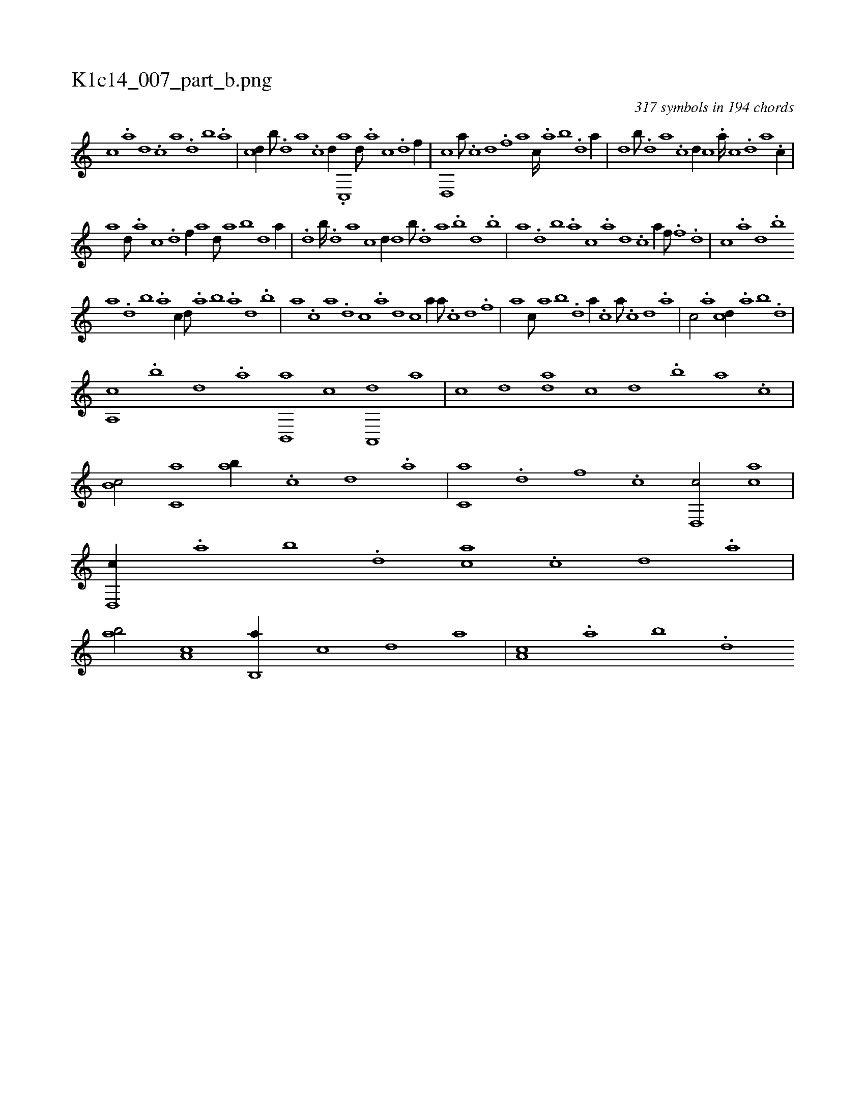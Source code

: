 X:1
%
%%titleleft true
%%tabaddflags 0
%%tabrhstyle grid
%
T:K1c14_007_part_b.png
C:317 symbols in 194 chords
L:1/1
K:italiantab
%
[c] .[a] [,d] .[,c] [,a] .[,,d] [,,b] .[,,a] |\
	[,,,cd//] [,b///] .[,d] [a] .[c] [d//] .[c,,a] [,d///] .[a] [c] .[d] [f//] |\
	[d,,c] [a///] .[c] [d] .[f] [h//] [,,,,,a] [,,,c////] .[,,a] [,,b] .[,,d] [,a//] |\
	[,,,,,d] [,,b///] .[,,d] [,a] .[,c] [,d//] [,,,c] .[,a////] [,c] .[,d] [a] .[c//] |
%
[,,,a] [,d///] .[a] [c] .[d] [f//] [,,,,a] [,,d///] [,a] [,b] [,d] [a//] |\
	.[,,,,d] [,b////] .[,d] [a] [c] [d//] [,,,,,d] [,,b///] .[,,d] [,a] .[,b] [,d] .[,b] |\
	[,a] .[,,d] [,,b] .[,,a] [,,,c] .[,,,a] [,,,,d] .[,,,,c] [,,,,a//] [f///] .[h] [i] .[h] [f] .[d] |\
	[c] .[a] [,d] .[,b] 
%
[,a] .[,,d] [,,b] .[,,a] [,,,c//] [,,d///] .[,a] [,b] .[,a] [,,d] .[,,b] |\
	[,,a] .[,,,c] [,,,a] .[,,,,d] [,,,,c] .[,,,,a] [,,,,,d] [,,,,,c] [,,,,,a//] [h] [a///] .[c] [d] .[f] |\
	[h//] [,a] [,,,c///] [,,a] [,,b] .[,,d] [,a//] .[,,,,c] [,,,,,a///] .[,,,,,c] [,,,,,d] .[,,,,a] |\
	[,,,,c/] .[,a] [,,,cd//] .[,,a] [,,b] .[,,d] |
%
[,a,,c] .[,b] [,d] .[,a] [,b,,,a] [,,,,,c] [,a,,,d] [,,,,a] |\
	[,,,,c] [,,,,d] [,,da] [,,,,c] [,,,,d] .[,,b] [,,a] .[,,,c] |\
	[,,b,c/] [c,a] [,ab//] .[,c] [,d] .[a] |\
	[c,a] .[d] [f] .[c] [d,,c/] [ca] |\
	[d,,c//] .[,,a] [,,b] .[,,d] [ca] .[,c] [,d] .[,a] |\
	[ab/] [,a,c] [,b,,a//] [,,,,c] [,,,,d] [,,,a] |\
	[,a,c] .[,,a] [,,b] .[,,d] 
% number of items: 317


